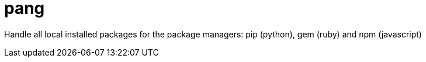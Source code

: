 = pang

Handle all local installed packages for the package managers: pip (python), gem (ruby) and npm (javascript)
